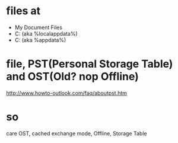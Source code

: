 * files at

- My Document\Outlook Files
- C:\Users\username\AppData\Local\Microsoft\Outlook (aka %localappdata%\Microsoft\Outlook)
- C:\Users\username\AppData\Roaming\Microsoft\Outlook (aka %appdata%\Microsoft\Outlook)

* file, PST(Personal Storage Table) and OST(Old? nop Offline)

http://www.howto-outlook.com/faq/aboutpst.htm

* so

care OST, cached exchange mode, Offline, Storage Table
